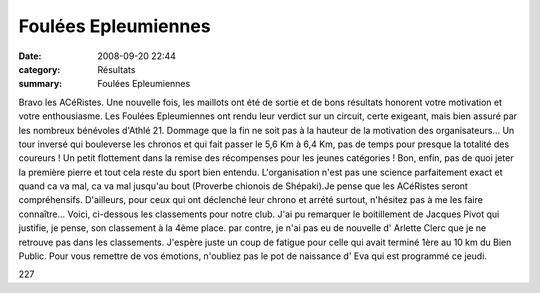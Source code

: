 Foulées Epleumiennes
====================

:date: 2008-09-20 22:44
:category: Résultats
:summary: Foulées Epleumiennes

Bravo les ACéRistes.
Une nouvelle fois, les maillots ont été de sortie et de bons résultats honorent votre motivation et votre enthousiasme.
Les Foulées Epleumiennes ont rendu leur verdict sur un circuit, certe exigeant, mais bien assuré par les nombreux bénévoles d'Athlé 21. Dommage que la fin ne soit pas à la hauteur de la motivation des organisateurs... Un tour inversé qui bouleverse les chronos et qui fait passer le 5,6 Km à 6,4 Km, pas de temps pour presque la totalité des coureurs ! Un petit flottement dans la remise des récompenses pour les jeunes catégories ! Bon, enfin, pas de quoi jeter la première pierre et tout cela reste du sport bien entendu. L'organisation n'est pas une science parfaitement exact et quand ca va mal, ca va mal jusqu'au bout (Proverbe chionois de Shépaki).Je pense que les ACéRistes seront compréhensifs.
D'ailleurs, pour ceux qui ont déclenché leur chrono et arrété surtout, n'hésitez pas à me les faire connaître...
Voici, ci-dessous les classements pour notre club. J'ai pu remarquer le boitillement de Jacques Pivot qui justifie, je pense, son classement à la 4ème place. par contre, je n'ai pas eu de nouvelle d' Arlette Clerc que je ne retrouve pas dans les classements. J'espère juste un coup de fatigue pour celle qui avait terminé 1ère au 10 km du Bien Public.
Pour vous remettre de vos émotions, n'oubliez pas le pot de naissance d' Eva qui est programmé ce jeudi.



227
